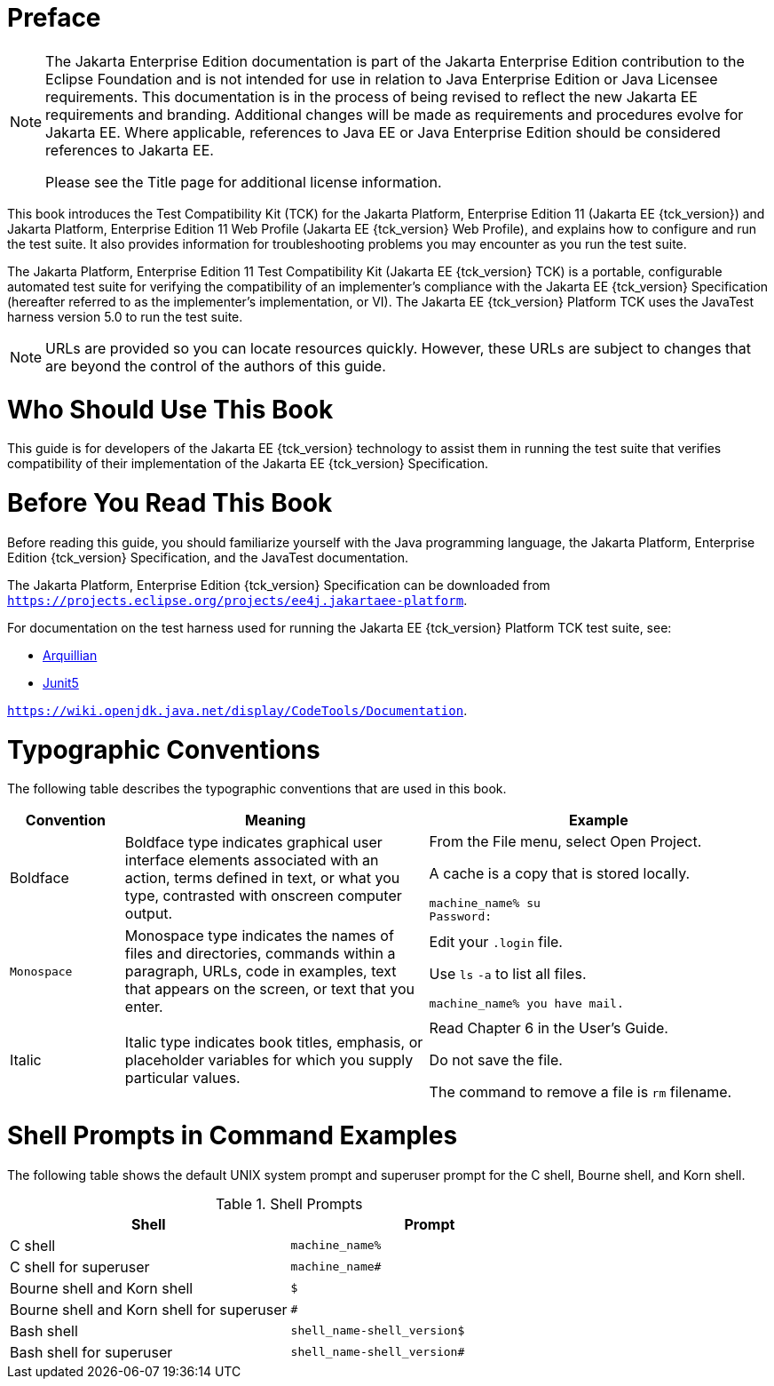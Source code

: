 = Preface
:doctype: book

[NOTE]
========================================================================

The Jakarta Enterprise Edition documentation is part of the Jakarta Enterprise 
Edition contribution to the Eclipse Foundation and is not intended for 
use in relation to Java Enterprise Edition or Java Licensee 
requirements. This documentation is in the process of being revised to 
reflect the new Jakarta EE requirements and branding. 
Additional changes will be made as requirements and procedures evolve 
for Jakarta EE. Where applicable, references to Java EE or Java 
Enterprise Edition should be considered references to Jakarta EE. 

Please see the Title page for additional license information.
========================================================================

This book introduces the Test Compatibility Kit (TCK) for the Jakarta
Platform, Enterprise Edition 11 (Jakarta EE {tck_version}) and Jakarta Platform, Enterprise
Edition 11 Web Profile (Jakarta EE {tck_version} Web Profile), and explains how to
configure and run the test suite. It also provides information for
troubleshooting problems you may encounter as you run the test suite.

The Jakarta Platform, Enterprise Edition 11 Test Compatibility Kit (Jakarta
EE {tck_version} TCK) is a portable, configurable automated test suite for verifying
the compatibility of an implementer's compliance with the Jakarta EE {tck_version}
Specification (hereafter referred to as the implementer's implementation, or VI).
The Jakarta EE {tck_version} Platform TCK uses the JavaTest harness version 5.0 to run the
test suite.


[NOTE]
========

URLs are provided so you can locate resources quickly. However, these
URLs are subject to changes that are beyond the control of the authors
of this guide.

========


[[who-should-use-this-book]]
= Who Should Use This Book

This guide is for developers of the Jakarta EE {tck_version} technology to assist them
in running the test suite that verifies compatibility of their
implementation of the Jakarta EE {tck_version} Specification.


[[before-you-read-this-book]]
= Before You Read This Book

Before reading this guide, you should familiarize yourself with the Java
programming language, the Jakarta Platform, Enterprise Edition {tck_version} Specification, and the JavaTest documentation.

The Jakarta Platform, Enterprise Edition {tck_version} Specification can be
downloaded from `https://projects.eclipse.org/projects/ee4j.jakartaee-platform`.

For documentation on the test harness used for running the Jakarta EE {tck_version} Platform TCK
test suite, see:

* https://github.com/arquillian/arquillian-core[Arquillian]
* https://junit.org/junit5/[Junit5]

`https://wiki.openjdk.java.net/display/CodeTools/Documentation`.

[[typographic-conventions]]
= Typographic Conventions

The following table describes the typographic conventions that are used
in this book.

[width="100%",cols="15%,40%,45%",options="header",]
|=======================================================================
|Convention |Meaning |Example
|Boldface |Boldface type indicates graphical user interface elements
associated with an action, terms defined in text, or what you type,
contrasted with onscreen computer output. a|
From the File menu, select Open Project.

A cache is a copy that is stored locally.

[source,bash]
----
machine_name% su
Password:
----

|`Monospace` |Monospace type indicates the names of files and
directories, commands within a paragraph, URLs, code in examples, text
that appears on the screen, or text that you enter. a|
Edit your `.login` file.

Use `ls` `-a` to list all files.

`machine_name% you have mail.`

|Italic |Italic type indicates book titles, emphasis, or placeholder
variables for which you supply particular values. a|
Read Chapter 6 in the User's Guide.

Do not save the file.

The command to remove a file is `rm` filename.

|=======================================================================


[[shell-prompts-in-command-examples]]
= Shell Prompts in Command Examples

The following table shows the default UNIX system prompt and superuser
prompt for the C shell, Bourne shell, and Korn shell.

.Shell Prompts
[width="100%",cols="50%,50%",options="header",]
|=====================================================
|Shell |Prompt
|C shell |`machine_name%`
|C shell for superuser |`machine_name#`
|Bourne shell and Korn shell |`$` +
|Bourne shell and Korn shell for superuser |`#` +
|Bash shell |`shell_name-shell_version$`
|Bash shell for superuser |`shell_name-shell_version#`
|=====================================================
